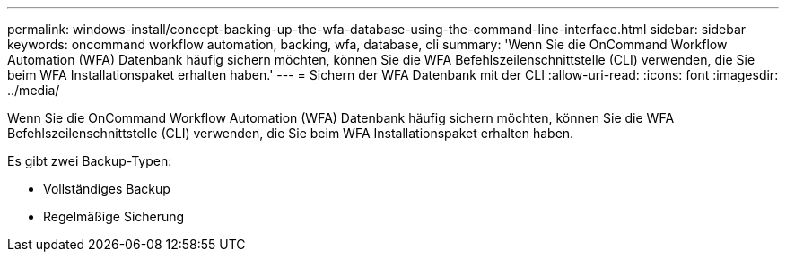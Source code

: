 ---
permalink: windows-install/concept-backing-up-the-wfa-database-using-the-command-line-interface.html 
sidebar: sidebar 
keywords: oncommand workflow automation, backing, wfa, database, cli 
summary: 'Wenn Sie die OnCommand Workflow Automation (WFA) Datenbank häufig sichern möchten, können Sie die WFA Befehlszeilenschnittstelle (CLI) verwenden, die Sie beim WFA Installationspaket erhalten haben.' 
---
= Sichern der WFA Datenbank mit der CLI
:allow-uri-read: 
:icons: font
:imagesdir: ../media/


[role="lead"]
Wenn Sie die OnCommand Workflow Automation (WFA) Datenbank häufig sichern möchten, können Sie die WFA Befehlszeilenschnittstelle (CLI) verwenden, die Sie beim WFA Installationspaket erhalten haben.

Es gibt zwei Backup-Typen:

* Vollständiges Backup
* Regelmäßige Sicherung

